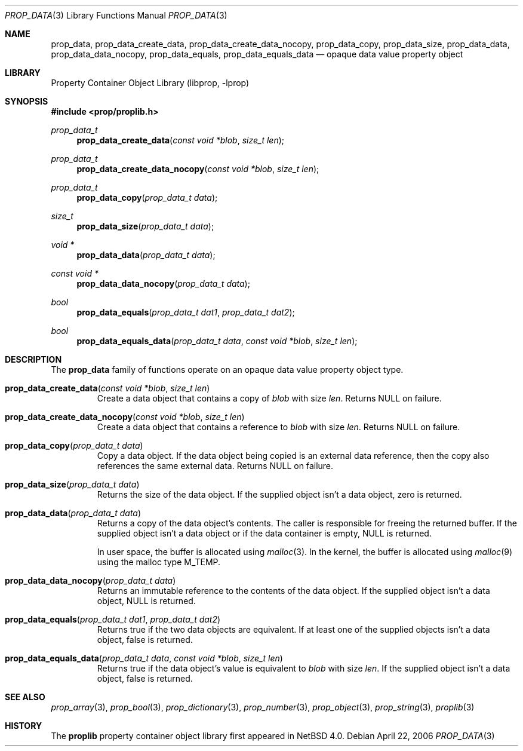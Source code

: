.\"	$NetBSD: prop_data.3,v 1.7 2009/12/14 06:03:23 dholland Exp $
.\"
.\" Copyright (c) 2006 The NetBSD Foundation, Inc.
.\" All rights reserved.
.\"
.\" This code is derived from software contributed to The NetBSD Foundation
.\" by Jason R. Thorpe.
.\"
.\" Redistribution and use in source and binary forms, with or without
.\" modification, are permitted provided that the following conditions
.\" are met:
.\" 1. Redistributions of source code must retain the above copyright
.\" notice, this list of conditions and the following disclaimer.
.\" 2. Redistributions in binary form must reproduce the above copyright
.\" notice, this list of conditions and the following disclaimer in the
.\" documentation and/or other materials provided with the distribution.
.\"
.\" THIS SOFTWARE IS PROVIDED BY THE NETBSD FOUNDATION, INC. AND CONTRIBUTORS
.\" ``AS IS'' AND ANY EXPRESS OR IMPLIED WARRANTIES, INCLUDING, BUT NOT LIMITED
.\" TO, THE IMPLIED WARRANTIES OF MERCHANTABILITY AND FITNESS FOR A PARTICULAR
.\" PURPOSE ARE DISCLAIMED.  IN NO EVENT SHALL THE FOUNDATION OR CONTRIBUTORS
.\" BE LIABLE FOR ANY DIRECT, INDIRECT, INCIDENTAL, SPECIAL, EXEMPLARY, OR
.\" CONSEQUENTIAL DAMAGES (INCLUDING, BUT NOT LIMITED TO, PROCUREMENT OF
.\" SUBSTITUTE GOODS OR SERVICES; LOSS OF USE, DATA, OR PROFITS; OR BUSINESS
.\" INTERRUPTION) HOWEVER CAUSED AND ON ANY THEORY OF LIABILITY, WHETHER IN
.\" CONTRACT, STRICT LIABILITY, OR TORT (INCLUDING NEGLIGENCE OR OTHERWISE)
.\" ARISING IN ANY WAY OUT OF THE USE OF THIS SOFTWARE, EVEN IF ADVISED OF THE
.\" POSSIBILITY OF SUCH DAMAGE.
.\"
.Dd April 22, 2006
.Dt PROP_DATA 3
.Os
.Sh NAME
.Nm prop_data ,
.Nm prop_data_create_data ,
.Nm prop_data_create_data_nocopy ,
.Nm prop_data_copy ,
.Nm prop_data_size ,
.Nm prop_data_data ,
.Nm prop_data_data_nocopy ,
.Nm prop_data_equals ,
.Nm prop_data_equals_data
.Nd opaque data value property object
.Sh LIBRARY
.Lb libprop
.Sh SYNOPSIS
.In prop/proplib.h
.\"
.Ft prop_data_t
.Fn prop_data_create_data "const void *blob" "size_t len"
.Ft prop_data_t
.Fn prop_data_create_data_nocopy "const void *blob" "size_t len"
.\"
.Ft prop_data_t
.Fn prop_data_copy "prop_data_t data"
.\"
.Ft size_t
.Fn prop_data_size "prop_data_t data"
.Ft void *
.Fn prop_data_data "prop_data_t data"
.Ft const void *
.Fn prop_data_data_nocopy "prop_data_t data"
.\"
.Ft bool
.Fn prop_data_equals "prop_data_t dat1" "prop_data_t dat2"
.Ft bool
.Fn prop_data_equals_data "prop_data_t data" "const void *blob" "size_t len"
.Sh DESCRIPTION
The
.Nm prop_data
family of functions operate on an opaque data value property object type.
.Bl -tag -width "xxxxx"
.It Fn prop_data_create_data "const void *blob" "size_t len"
Create a data object that contains a copy of
.Fa blob
with size
.Fa len .
Returns
.Dv NULL
on failure.
.It Fn prop_data_create_data_nocopy "const void *blob" "size_t len"
Create a data object that contains a reference to
.Fa blob
with size
.Fa len .
Returns
.Dv NULL
on failure.
.It Fn prop_data_copy "prop_data_t data"
Copy a data object.
If the data object being copied is an external data reference,
then the copy also references the same external data.
Returns
.Dv NULL
on failure.
.It Fn prop_data_size "prop_data_t data"
Returns the size of the data object.
If the supplied object isn't a data object, zero is returned.
.It Fn prop_data_data "prop_data_t data"
Returns a copy of the data object's contents.
The caller is responsible for freeing the returned buffer.
If the supplied object isn't a data object or
if the data container is empty,
.Dv NULL
is returned.
.Pp
In user space, the buffer is allocated using
.Xr malloc 3 .
In the kernel, the buffer is allocated using
.Xr malloc 9
using the malloc type
.Dv M_TEMP .
.It Fn prop_data_data_nocopy "prop_data_t data"
Returns an immutable reference to the contents of the data object.
If the supplied object isn't a data object,
.Dv NULL
is returned.
.It Fn prop_data_equals "prop_data_t dat1" "prop_data_t dat2"
Returns
.Dv true
if the two data objects are equivalent.
If at least one of the supplied objects isn't a data object,
.Dv false
is returned.
.It Fn prop_data_equals_data "prop_data_t data" "const void *blob" "size_t len"
Returns
.Dv true
if the data object's value is equivalent to
.Fa blob
with size
.Fa len .
If the supplied object isn't a data object,
.Dv false
is returned.
.El
.Sh SEE ALSO
.Xr prop_array 3 ,
.Xr prop_bool 3 ,
.Xr prop_dictionary 3 ,
.Xr prop_number 3 ,
.Xr prop_object 3 ,
.Xr prop_string 3 ,
.Xr proplib 3
.Sh HISTORY
The
.Nm proplib
property container object library first appeared in
.Nx 4.0 .
